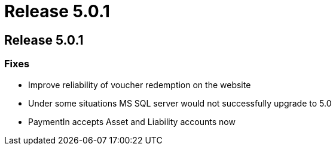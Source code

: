 = Release 5.0.1

== Release 5.0.1

=== Fixes

* Improve reliability of voucher redemption on the website
* Under some situations MS SQL server would not successfully upgrade to
5.0
* PaymentIn accepts Asset and Liability accounts now
